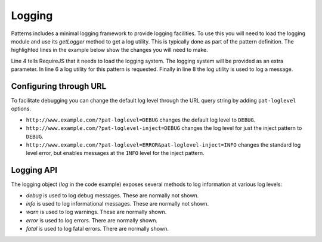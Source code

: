 Logging
=======

Patterns includes a minimal logging framework  to provide logging facilities.
To use this you will need to load the logging module and use its `getLogger`
method to get a log utility. This is typically done as part of the pattern
definition. The highlighted lines in the example below show the changes you
will need to make.

.. code-block:: javascript
   :linenos:
   :emphasize-lines: 4,5,6,8

   define([
       'require'
       '../registry',
       '../core/logging',
   ], function(require, registry, logging) {
      var log = logging.getLogger("mypattern");
      ...
      log.info("Hello, world");
      ...
   });

Line 4 tells RequireJS that it needs to load the logging system. The logging
system will be provided as an extra parameter. In line 6 a log utility for
this pattern is requested. Finally in line 8 the log utility is used to log
a message.


Configuring through URL
-----------------------

To facilitate debugging you can change the default log level through the URL
query string by adding ``pat-loglevel`` options.

* ``http://www.example.com/?pat-loglevel=DEBUG`` changes the default log level
  to ``DEBUG``.
* ``http://www.example.com/?pat-loglevel-inject=DEBUG`` changes the log level
  for just the inject pattern to ``DEBUG``.
* ``http://www.example.com/?pat-loglevel=ERROR&pat-loglevel-inject=INFO``
  changes the standard log level error, but enables messages at the ``INFO``
  level for the inject pattern.


Logging API
-----------

.. js:attribute:: logging.Level

   An object which defines all available logging levels: ``DEBUG``, ``INFO``,
   ``WARN``, ``ERROR`` and ``FATAL``.


.. js:function:: logging.setEnabled(enabled)

   :param boolean enabled: flag indicating if logging should be enabled

   This function disables or enables all logging functionality.


.. js:function:: logging.setLevel(level)

   :param level: new logging level

   Use this function to change the root logging level. The default level is INFO. To
   change the level to DEBUG you can use this:

   .. code-block:: javascript

      logging.setLevel(logging.Level.DEBUG);

   Please note that this only changes the root logging level. You can set a
   different logging for individual loggers as well:

   .. code-block:: javascript

      var log = logging.getLogger("mypattern");
      log.setLevel(logging.Level.DEBUG);


.. js:function:: logging.getLogger(name)

   :param string name: name of the logger
   :returns: a logger instance

   Retrieve, and optionally create, a named logger instance.


The logging object (`log` in the code example) exposes several methods to log
information at various log levels: 

* `debug` is used to log debug messages. These are normally not shown.
* `info` is used to log informational messages. These are normally not shown.
* `warn` is used to log warnings. These are normally shown.
* `error` is used to log errors. There are normally shown.
* `fatal` is used to log fatal errors. There are normally shown.
